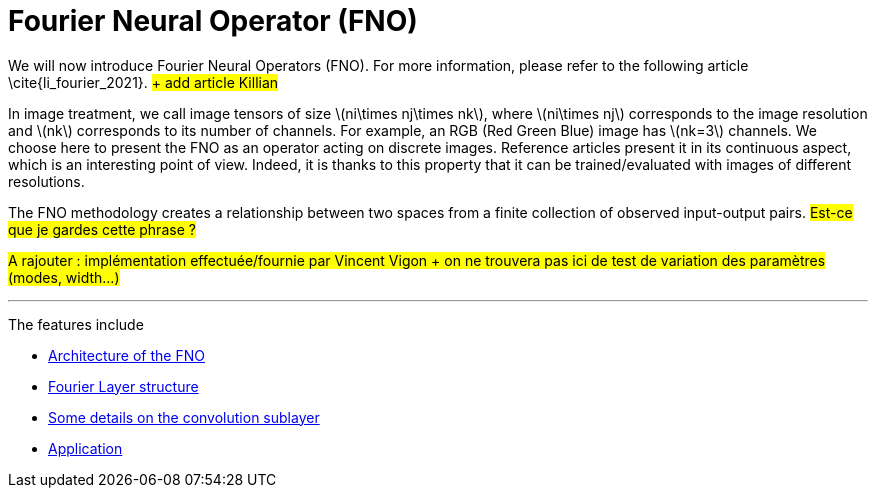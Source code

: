:stem: latexmath
:xrefstyle: short
= Fourier Neural Operator (FNO)
:imagesdir: \{moduledir\}/assets/images/fourier

We will now introduce Fourier Neural Operators (FNO). For more information, please refer to the following article \cite{li_fourier_2021}. #+ add article Killian#

In image treatment, we call image tensors of size stem:[ni\times nj\times nk], where stem:[ni\times nj] corresponds to the image resolution and stem:[nk] corresponds to its number of channels. For example, an RGB (Red Green Blue) image has stem:[nk=3] channels. 
We choose here to present the FNO as an operator acting on discrete images. Reference articles present it in its continuous aspect, which is an interesting point of view. Indeed, it is thanks to this property that it can be trained/evaluated with images of different resolutions.

The FNO methodology creates a relationship between two spaces from a finite collection of observed input-output pairs. #Est-ce que je gardes cette phrase ?#

#A rajouter : implémentation effectuée/fournie par Vincent Vigon + on ne trouvera pas ici de test de variation des paramètres (modes, width...)#


---
The features include

** xref:fourier/subsec_0.adoc[Architecture of the FNO]

** xref:fourier/subsec_1.adoc[Fourier Layer structure]

** xref:fourier/subsec_2.adoc[Some details on the convolution sublayer]

** xref:fourier/subsec_3.adoc[Application]

